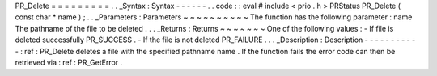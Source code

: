 PR_Delete
=
=
=
=
=
=
=
=
=
.
.
_Syntax
:
Syntax
-
-
-
-
-
-
.
.
code
:
:
eval
#
include
<
prio
.
h
>
PRStatus
PR_Delete
(
const
char
*
name
)
;
.
.
_Parameters
:
Parameters
~
~
~
~
~
~
~
~
~
~
The
function
has
the
following
parameter
:
name
The
pathname
of
the
file
to
be
deleted
.
.
.
_Returns
:
Returns
~
~
~
~
~
~
~
One
of
the
following
values
:
-
If
file
is
deleted
successfully
PR_SUCCESS
.
-
If
the
file
is
not
deleted
PR_FAILURE
.
.
.
_Description
:
Description
-
-
-
-
-
-
-
-
-
-
-
:
ref
:
PR_Delete
deletes
a
file
with
the
specified
pathname
name
.
If
the
function
fails
the
error
code
can
then
be
retrieved
via
:
ref
:
PR_GetError
.
